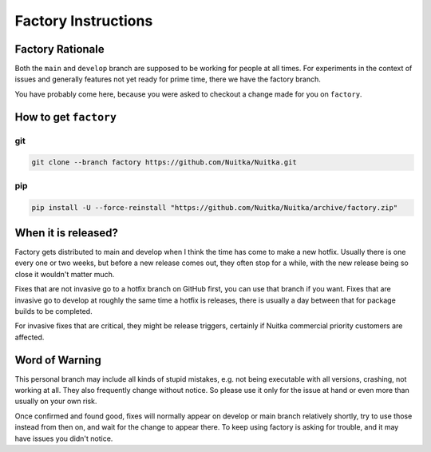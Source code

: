 ######################
 Factory Instructions
######################

*******************
 Factory Rationale
*******************

Both the ``main`` and ``develop`` branch are supposed to be working for
people at all times. For experiments in the context of issues and
generally features not yet ready for prime time, there we have the
factory branch.

You have probably come here, because you were asked to checkout a change
made for you on ``factory``.

************************
 How to get ``factory``
************************

|Factory Status|

git
===

.. code:: bash

   git clone --branch factory https://github.com/Nuitka/Nuitka.git

pip
===

.. code:: bash

   pip install -U --force-reinstall "https://github.com/Nuitka/Nuitka/archive/factory.zip"

**********************
 When it is released?
**********************

Factory gets distributed to main and develop when I think the time has
come to make a new hotfix. Usually there is one every one or two weeks,
but before a new release comes out, they often stop for a while, with
the new release being so close it wouldn't matter much.

Fixes that are not invasive go to a hotfix branch on GitHub first, you
can use that branch if you want. Fixes that are invasive go to develop
at roughly the same time a hotfix is releases, there is usually a day
between that for package builds to be completed.

For invasive fixes that are critical, they might be release triggers,
certainly if Nuitka commercial priority customers are affected.

*****************
 Word of Warning
*****************

This personal branch may include all kinds of stupid mistakes, e.g. not
being executable with all versions, crashing, not working at all. They
also frequently change without notice. So please use it only for the
issue at hand or even more than usually on your own risk.

Once confirmed and found good, fixes will normally appear on develop or
main branch relatively shortly, try to use those instead from then on,
and wait for the change to appear there. To keep using factory is asking
for trouble, and it may have issues you didn't notice.

.. |Factory Status| image:: https://github.com/Nuitka/Nuitka/actions/workflows/testing.yml/badge.svg?branch=factory
   :target: https://github.com/Nuitka/Nuitka/actions/workflows/testing.yml?query=branch%3Afactory
